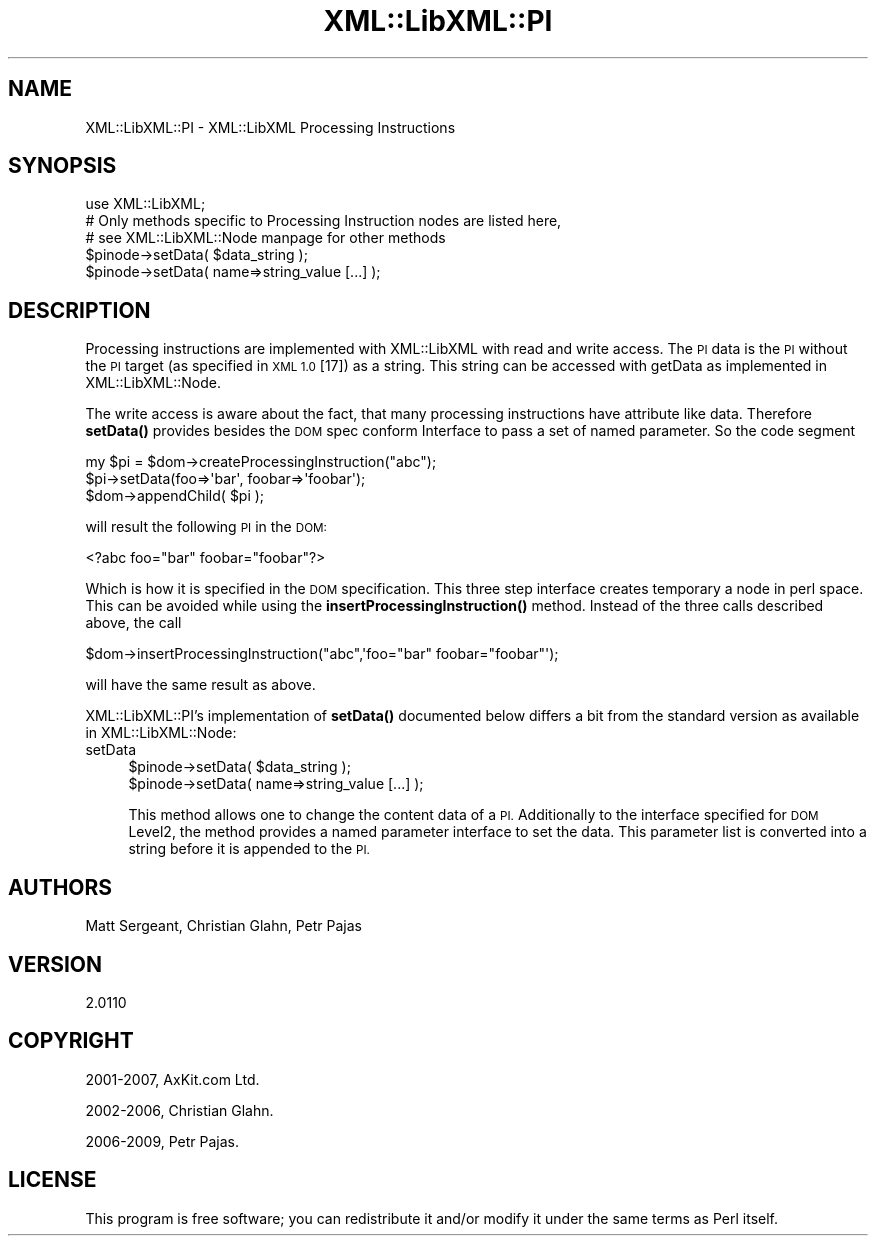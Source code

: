 .\" Automatically generated by Pod::Man 4.11 (Pod::Simple 3.35)
.\"
.\" Standard preamble:
.\" ========================================================================
.de Sp \" Vertical space (when we can't use .PP)
.if t .sp .5v
.if n .sp
..
.de Vb \" Begin verbatim text
.ft CW
.nf
.ne \\$1
..
.de Ve \" End verbatim text
.ft R
.fi
..
.\" Set up some character translations and predefined strings.  \*(-- will
.\" give an unbreakable dash, \*(PI will give pi, \*(L" will give a left
.\" double quote, and \*(R" will give a right double quote.  \*(C+ will
.\" give a nicer C++.  Capital omega is used to do unbreakable dashes and
.\" therefore won't be available.  \*(C` and \*(C' expand to `' in nroff,
.\" nothing in troff, for use with C<>.
.tr \(*W-
.ds C+ C\v'-.1v'\h'-1p'\s-2+\h'-1p'+\s0\v'.1v'\h'-1p'
.ie n \{\
.    ds -- \(*W-
.    ds PI pi
.    if (\n(.H=4u)&(1m=24u) .ds -- \(*W\h'-12u'\(*W\h'-12u'-\" diablo 10 pitch
.    if (\n(.H=4u)&(1m=20u) .ds -- \(*W\h'-12u'\(*W\h'-8u'-\"  diablo 12 pitch
.    ds L" ""
.    ds R" ""
.    ds C` ""
.    ds C' ""
'br\}
.el\{\
.    ds -- \|\(em\|
.    ds PI \(*p
.    ds L" ``
.    ds R" ''
.    ds C`
.    ds C'
'br\}
.\"
.\" Escape single quotes in literal strings from groff's Unicode transform.
.ie \n(.g .ds Aq \(aq
.el       .ds Aq '
.\"
.\" If the F register is >0, we'll generate index entries on stderr for
.\" titles (.TH), headers (.SH), subsections (.SS), items (.Ip), and index
.\" entries marked with X<> in POD.  Of course, you'll have to process the
.\" output yourself in some meaningful fashion.
.\"
.\" Avoid warning from groff about undefined register 'F'.
.de IX
..
.nr rF 0
.if \n(.g .if rF .nr rF 1
.if (\n(rF:(\n(.g==0)) \{\
.    if \nF \{\
.        de IX
.        tm Index:\\$1\t\\n%\t"\\$2"
..
.        if !\nF==2 \{\
.            nr % 0
.            nr F 2
.        \}
.    \}
.\}
.rr rF
.\" ========================================================================
.\"
.IX Title "XML::LibXML::PI 3"
.TH XML::LibXML::PI 3 "2014-02-01" "perl v5.30.2" "User Contributed Perl Documentation"
.\" For nroff, turn off justification.  Always turn off hyphenation; it makes
.\" way too many mistakes in technical documents.
.if n .ad l
.nh
.SH "NAME"
XML::LibXML::PI \- XML::LibXML Processing Instructions
.SH "SYNOPSIS"
.IX Header "SYNOPSIS"
.Vb 3
\&  use XML::LibXML;
\&  # Only methods specific to Processing Instruction nodes are listed here,
\&  # see XML::LibXML::Node manpage for other methods
\&
\&  $pinode\->setData( $data_string );
\&  $pinode\->setData( name=>string_value [...] );
.Ve
.SH "DESCRIPTION"
.IX Header "DESCRIPTION"
Processing instructions are implemented with XML::LibXML with read and write
access. The \s-1PI\s0 data is the \s-1PI\s0 without the \s-1PI\s0 target (as specified in \s-1XML 1.0\s0
[17]) as a string. This string can be accessed with getData as implemented in XML::LibXML::Node.
.PP
The write access is aware about the fact, that many processing instructions
have attribute like data. Therefore \fBsetData()\fR provides besides the \s-1DOM\s0 spec
conform Interface to pass a set of named parameter. So the code segment
.PP
.Vb 3
\&  my $pi = $dom\->createProcessingInstruction("abc");
\&  $pi\->setData(foo=>\*(Aqbar\*(Aq, foobar=>\*(Aqfoobar\*(Aq);
\&  $dom\->appendChild( $pi );
.Ve
.PP
will result the following \s-1PI\s0 in the \s-1DOM:\s0
.PP
.Vb 1
\&  <?abc foo="bar" foobar="foobar"?>
.Ve
.PP
Which is how it is specified in the \s-1DOM\s0 specification. This three step
interface creates temporary a node in perl space. This can be avoided while
using the \fBinsertProcessingInstruction()\fR method. Instead of the three calls
described above, the call
.PP
.Vb 1
\&  $dom\->insertProcessingInstruction("abc",\*(Aqfoo="bar" foobar="foobar"\*(Aq);
.Ve
.PP
will have the same result as above.
.PP
XML::LibXML::PI's implementation of \fBsetData()\fR documented below differs a bit from the standard
version as available in XML::LibXML::Node:
.IP "setData" 4
.IX Item "setData"
.Vb 2
\&  $pinode\->setData( $data_string );
\&  $pinode\->setData( name=>string_value [...] );
.Ve
.Sp
This method allows one to change the content data of a \s-1PI.\s0 Additionally to the
interface specified for \s-1DOM\s0 Level2, the method provides a named parameter
interface to set the data. This parameter list is converted into a string
before it is appended to the \s-1PI.\s0
.SH "AUTHORS"
.IX Header "AUTHORS"
Matt Sergeant,
Christian Glahn,
Petr Pajas
.SH "VERSION"
.IX Header "VERSION"
2.0110
.SH "COPYRIGHT"
.IX Header "COPYRIGHT"
2001\-2007, AxKit.com Ltd.
.PP
2002\-2006, Christian Glahn.
.PP
2006\-2009, Petr Pajas.
.SH "LICENSE"
.IX Header "LICENSE"
This program is free software; you can redistribute it and/or modify it under
the same terms as Perl itself.
